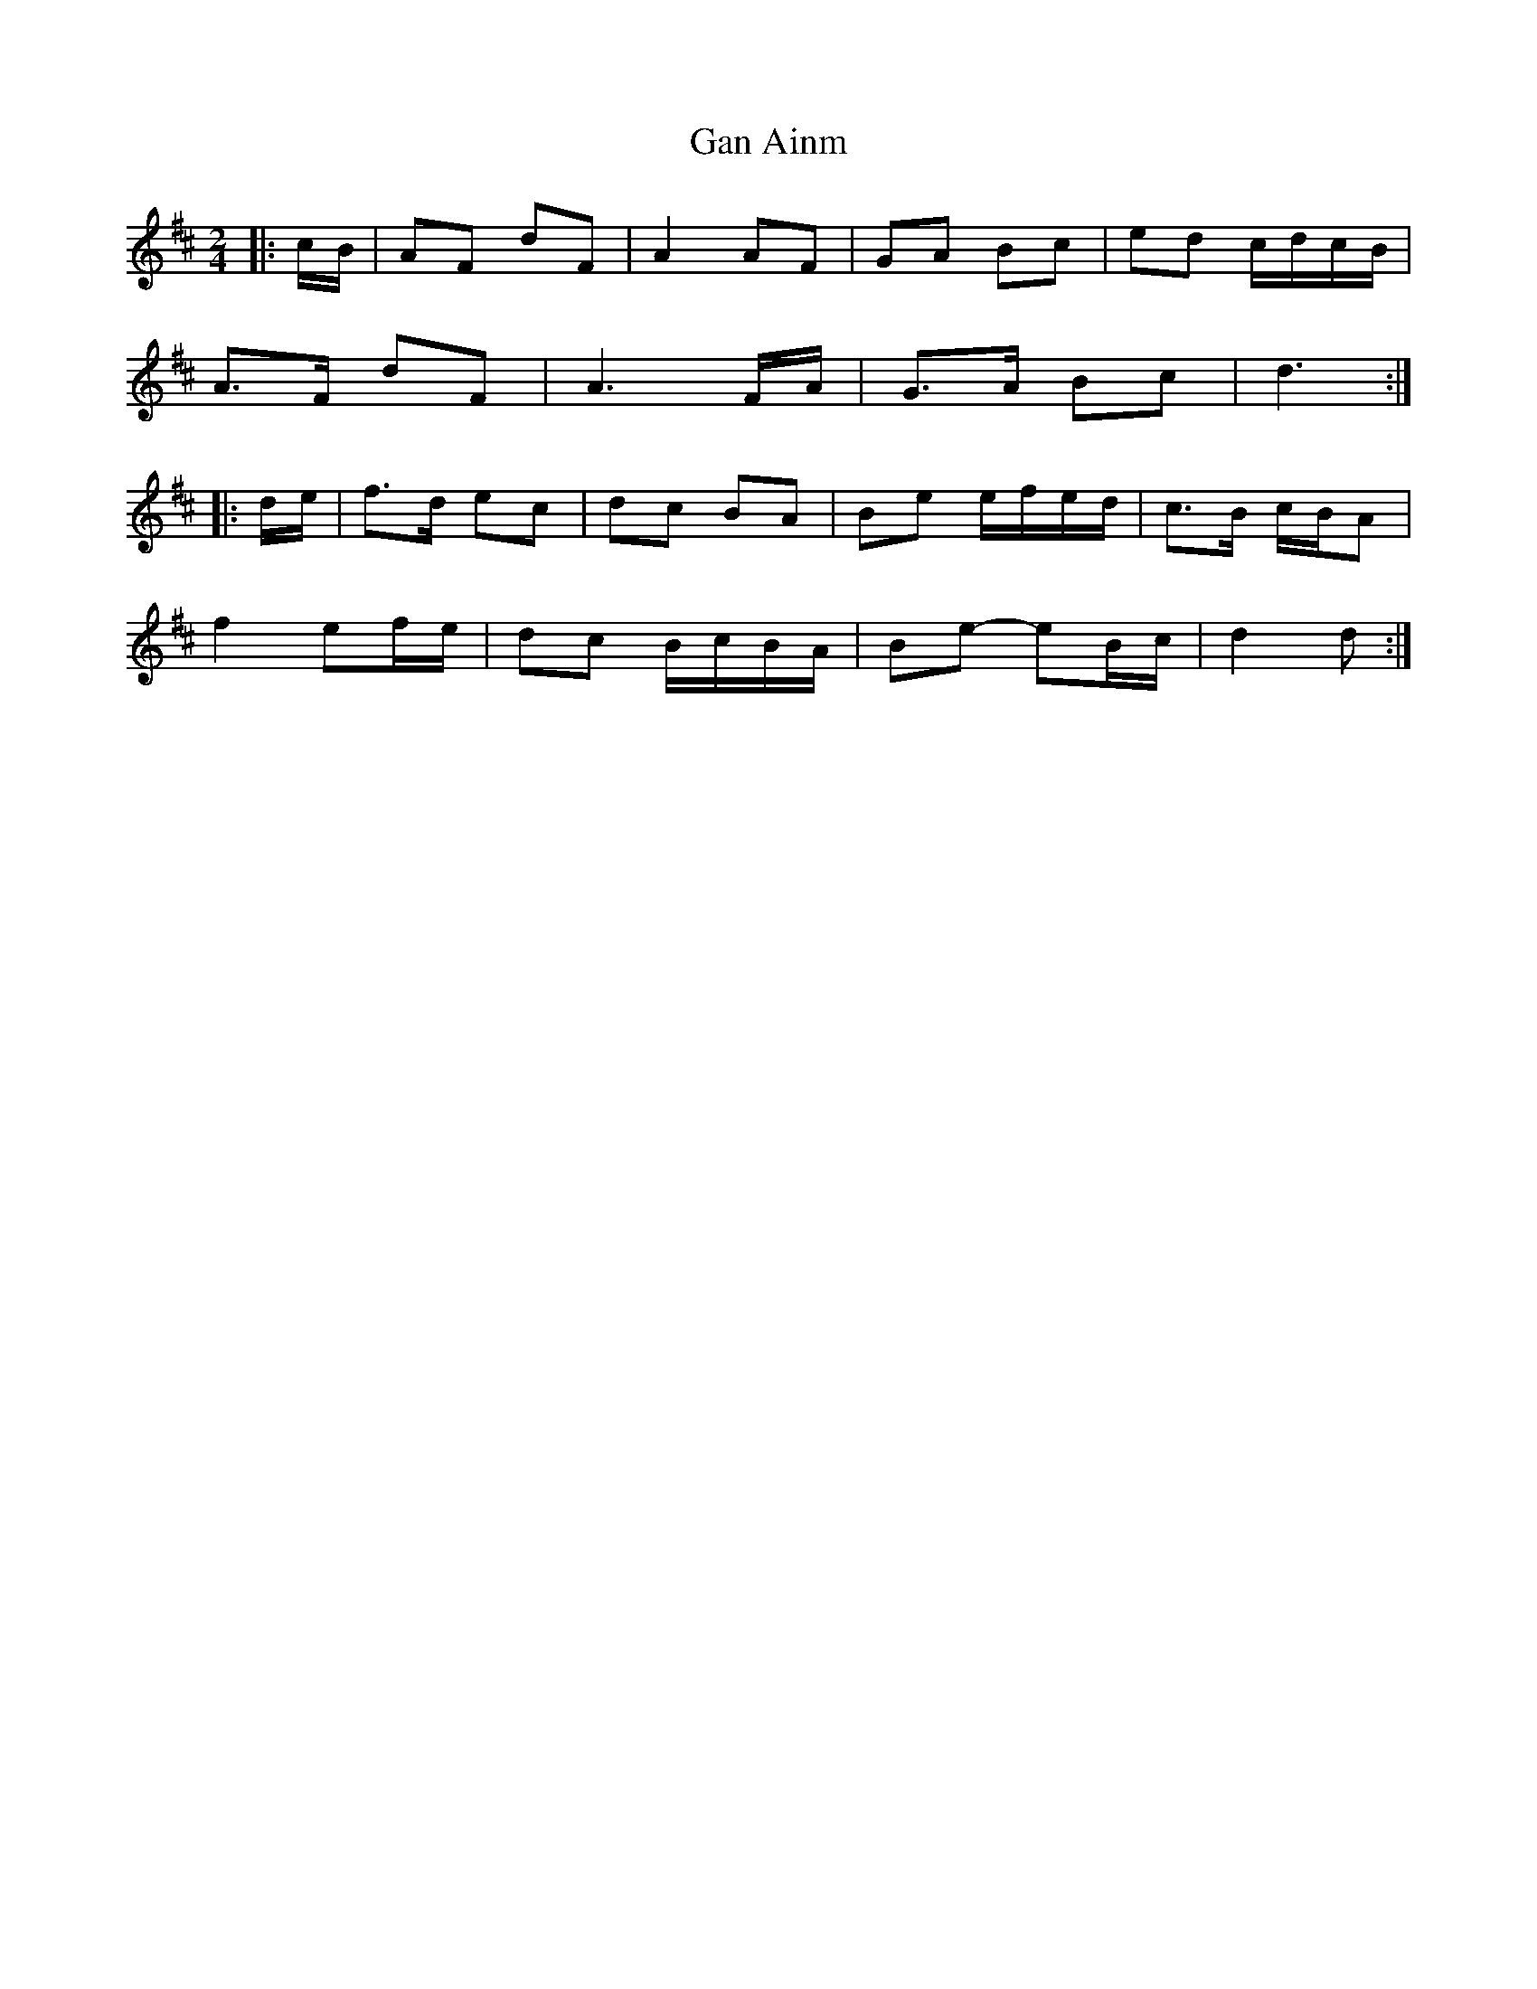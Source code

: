 X: 3
T: Gan Ainm
Z: ceolachan
S: https://thesession.org/tunes/8317#setting19454
R: polka
M: 2/4
L: 1/8
K: Dmaj
|: c/B/ |AF dF | A2 AF | GA Bc | ed c/d/c/B/ |
A>F dF | A3 F/A/ | G>A Bc | d3 :|
|: d/e/ |f>d ec | dc BA | Be e/f/e/d/ | c>B c/B/A |
f2 ef/e/ | dc B/c/B/A/ | Be- eB/c/ | d2 d :|
